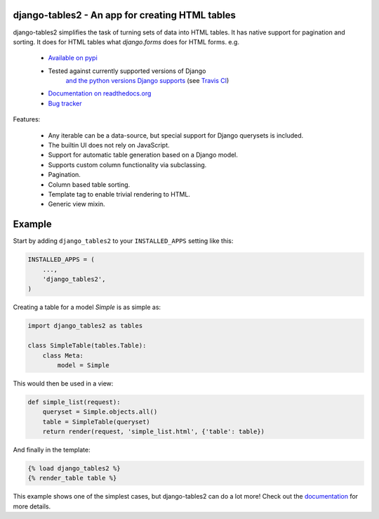 django-tables2 - An app for creating HTML tables
------------------------------------------------

.. image:: https://badge.fury.io/py/django-tables2.svg
    :target: https://pypi.python.org/pypi/django-tables2
    :alt: Latest PyPI version

.. image:: https://travis-ci.org/bradleyayers/django-tables2.svg?branch=master
    :target: https://travis-ci.org/bradleyayers/django-tables2
    :alt: Travis CI

django-tables2 simplifies the task of turning sets of data into HTML tables. It
has native support for pagination and sorting. It does for HTML tables what
`django.forms` does for HTML forms. e.g.

 - `Available on pypi <https://pypi.python.org/pypi/django-tables2>`_
 - Tested against currently supported versions of Django
    `and the python versions Django supports <https://docs.djangoproject.com/en/dev/faq/install/#what-python-version-can-i-use-with-django>`_
    (see `Travis CI <https://travis-ci.org/bradleyayers/django-tables2>`_)
 - `Documentation on readthedocs.org <https://django-tables2.readthedocs.io/en/latest/>`_
 - `Bug tracker <http://github.com/bradleyayers/django-tables2/issues>`_

Features:

 - Any iterable can be a data-source, but special support for Django querysets is included.
 - The builtin UI does not rely on JavaScript.
 - Support for automatic table generation based on a Django model.
 - Supports custom column functionality via subclassing.
 - Pagination.
 - Column based table sorting.
 - Template tag to enable trivial rendering to HTML.
 - Generic view mixin.

.. image:: https://cdn.rawgit.com/bradleyayers/django-tables2/1044316e/docs/img/example.png
    :alt: An example table rendered using django-tables2

.. image:: https://cdn.rawgit.com/bradleyayers/django-tables2/1044316e/docs/img/bootstrap.png
    :alt: An example table rendered using django-tables2 and bootstrap theme

.. image:: https://cdn.rawgit.com/bradleyayers/django-tables2/1044316e/docs/img/semantic.png
    :alt: An example table rendered using django-tables2 and semantic-ui theme

Example
-------

Start by adding ``django_tables2`` to your ``INSTALLED_APPS`` setting like this:

.. code:: python

        INSTALLED_APPS = (
            ...,
            'django_tables2',
        )

Creating a table for a model `Simple` is as simple as:

.. code:: python

    import django_tables2 as tables

    class SimpleTable(tables.Table):
        class Meta:
            model = Simple

This would then be used in a view:

.. code:: python

    def simple_list(request):
        queryset = Simple.objects.all()
        table = SimpleTable(queryset)
        return render(request, 'simple_list.html', {'table': table})

And finally in the template:

.. code::

    {% load django_tables2 %}
    {% render_table table %}

This example shows one of the simplest cases, but django-tables2 can do a lot more!
Check out the `documentation <https://django-tables2.readthedocs.io/en/latest/>`_ for more details.
